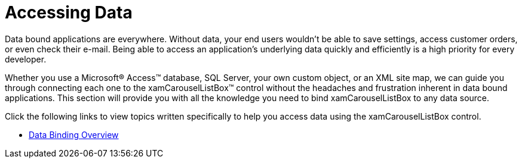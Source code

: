 ﻿////

|metadata|
{
    "name": "xamcarousellistbox-accessing-data",
    "controlName": ["xamCarouselListBox"],
    "tags": ["Data Presentation"],
    "guid": "{F78B9162-CE5A-47A6-BDEB-CA51D4B3356F}",  
    "buildFlags": [],
    "createdOn": "2012-01-30T19:39:52.0247581Z"
}
|metadata|
////

= Accessing Data

Data bound applications are everywhere. Without data, your end users wouldn't be able to save settings, access customer orders, or even check their e-mail. Being able to access an application's underlying data quickly and efficiently is a high priority for every developer.

Whether you use a Microsoft® Access™ database, SQL Server, your own custom object, or an XML site map, we can guide you through connecting each one to the xamCarouselListBox™ control without the headaches and frustration inherent in data bound applications. This section will provide you with all the knowledge you need to bind xamCarouselListBox to any data source.

Click the following links to view topics written specifically to help you access data using the xamCarouselListBox control.

* link:xamcarousellistbox-data-binding-overview.html[Data Binding Overview]